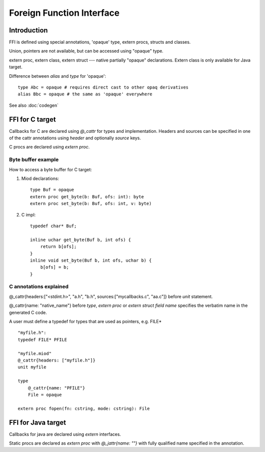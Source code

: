 ==========================
Foreign Function Interface
==========================

Introduction
------------

FFI is defined using special annotations, 'opaque' type, extern procs,
structs and classes.

Union, pointers are not available, but can be accessed using "opaque" type.

extern proc, extern class, extern struct --- native partially "opaque"
declarations. Extern class is only available for Java target.


Difference between *alias* and *type* for 'opaque'::

    type Abc = opaque # requires direct cast to other opaq derivatives
    alias Bbc = opaque # the same as 'opaque' everywhere


See also :doc:`codegen`

FFI for C target
----------------

Callbacks for C are declared using *@_cattr* for types and implementation.
Headers and sources can be specified in one of the cattr annotations using
*header* and optionally *source* keys.

C procs are declared using *extern proc*.


Byte buffer example
*******************

How to access a byte buffer for C target:

1) Miod declarations::

        type Buf = opaque
        extern proc get_byte(b: Buf, ofs: int): byte
        extern proc set_byte(b: Buf, ofs: int, v: byte)


2) C impl::

        typedef char* Buf;

        inline uchar get_byte(Buf b, int ofs) {
            return b[ofs];
        }
        inline void set_byte(Buf b, int ofs, uchar b) {
            b[ofs] = b;
        }
        


C annotations explained
***********************

@_cattr{headers:["<stdint.h>", "a.h", "b.h", sources:["mycallbacks.c", "aa.c"]}
before *unit* statement.

@_cattr{name: "native_name"} before *type*, *extern proc* or *extern struct
field name* specifies the verbatim name in the generated C code.

A user must define a typedef for types that are used as pointers, e.g. FILE* ::

    "myfile.h":
    typedef FILE* PFILE

    "myfile.miod"
    @_cattr{headers: ["myfile.h"]}
    unit myfile

    type
        @_cattr{name: "PFILE"}
        File = opaque

    extern proc fopen(fn: cstring, mode: cstring): File



FFI for Java target
-------------------


Callbacks for java are declared using *extern* interfaces.

Static procs are declared as *extern proc* with *@_jattr{name: ""}* with fully
qualified name specified in the annotation.


